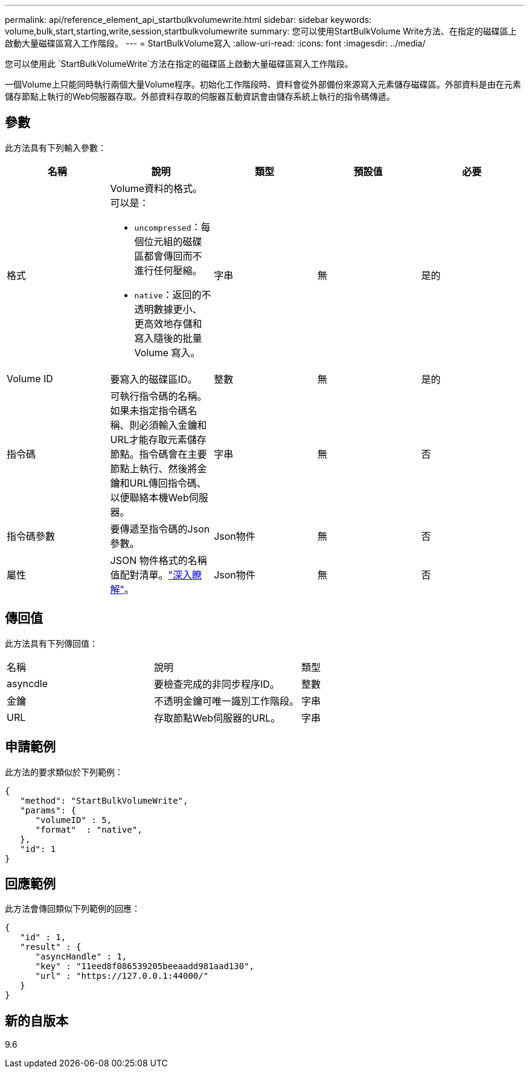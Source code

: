 ---
permalink: api/reference_element_api_startbulkvolumewrite.html 
sidebar: sidebar 
keywords: volume,bulk,start,starting,write,session,startbulkvolumewrite 
summary: 您可以使用StartBulkVolume Write方法、在指定的磁碟區上啟動大量磁碟區寫入工作階段。 
---
= StartBulkVolume寫入
:allow-uri-read: 
:icons: font
:imagesdir: ../media/


[role="lead"]
您可以使用此 `StartBulkVolumeWrite`方法在指定的磁碟區上啟動大量磁碟區寫入工作階段。

一個Volume上只能同時執行兩個大量Volume程序。初始化工作階段時、資料會從外部備份來源寫入元素儲存磁碟區。外部資料是由在元素儲存節點上執行的Web伺服器存取。外部資料存取的伺服器互動資訊會由儲存系統上執行的指令碼傳遞。



== 參數

此方法具有下列輸入參數：

|===
| 名稱 | 說明 | 類型 | 預設值 | 必要 


 a| 
格式
 a| 
Volume資料的格式。可以是：

* `uncompressed`：每個位元組的磁碟區都會傳回而不進行任何壓縮。
* `native`：返回的不透明數據更小、更高效地存儲和寫入隨後的批量 Volume 寫入。

 a| 
字串
 a| 
無
 a| 
是的



 a| 
Volume ID
 a| 
要寫入的磁碟區ID。
 a| 
整數
 a| 
無
 a| 
是的



 a| 
指令碼
 a| 
可執行指令碼的名稱。如果未指定指令碼名稱、則必須輸入金鑰和URL才能存取元素儲存節點。指令碼會在主要節點上執行、然後將金鑰和URL傳回指令碼、以便聯絡本機Web伺服器。
 a| 
字串
 a| 
無
 a| 
否



 a| 
指令碼參數
 a| 
要傳遞至指令碼的Json參數。
 a| 
Json物件
 a| 
無
 a| 
否



 a| 
屬性
 a| 
JSON 物件格式的名稱值配對清單。link:reference_element_api_attributes.html["深入瞭解"]。
 a| 
Json物件
 a| 
無
 a| 
否

|===


== 傳回值

此方法具有下列傳回值：

|===


| 名稱 | 說明 | 類型 


 a| 
asyncdle
 a| 
要檢查完成的非同步程序ID。
 a| 
整數



 a| 
金鑰
 a| 
不透明金鑰可唯一識別工作階段。
 a| 
字串



 a| 
URL
 a| 
存取節點Web伺服器的URL。
 a| 
字串

|===


== 申請範例

此方法的要求類似於下列範例：

[listing]
----
{
   "method": "StartBulkVolumeWrite",
   "params": {
      "volumeID" : 5,
      "format"  : "native",
   },
   "id": 1
}
----


== 回應範例

此方法會傳回類似下列範例的回應：

[listing]
----
{
   "id" : 1,
   "result" : {
      "asyncHandle" : 1,
      "key" : "11eed8f086539205beeaadd981aad130",
      "url" : "https://127.0.0.1:44000/"
   }
}
----


== 新的自版本

9.6
